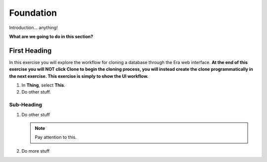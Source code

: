 .. _foundation:

----------
Foundation
----------

Introduction... anything!

**What are we going to do in this section?**

First Heading
+++++++++++++

In this exercise you will explore the workflow for cloning a database through the Era web interface. **At the end of this exercise you will NOT click Clone to begin the cloning process, you will instead create the clone programmatically in the next exercise. This exercise is simply to show the UI workflow.**

#. In **Thing**, select **This**.

#. Do other stuff.

Sub-Heading
...........

#. Do other stuff

   .. note::

      Pay attention to this.

#. Do more stuff
